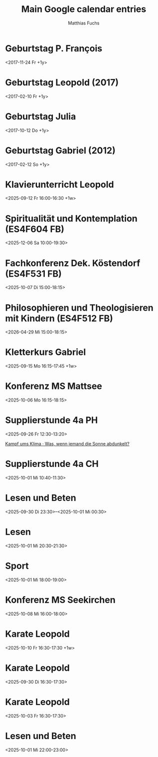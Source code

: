 #+TITLE:       Main Google calendar entries
#+AUTHOR:      Matthias Fuchs
#+EMAIL:       matthiasfuchs01@gmail.com
#+DESCRIPTION: converted using the ical2org awk script
#+CATEGORY:    gcal
#+STARTUP:     hidestars
#+STARTUP:     overview
#+FILETAGS:    Project

* COMMENT original iCal preamble

* Geburtstag P. François
  :PROPERTIES:
  :ID:        cor34dj565hjab9pc9j38b9kccpj6b9p75gmcb9m60p3idhockq62ob16k@google.com
  :STATUS:    CONFIRMED
  :ATTENDING: ATTENDING
  :ATTENDEES: 
  :END:
  :LOGBOOK:
  CLOCK: [2017-11-22 Mi 20:00]--[2017-11-22 Mi 20:15] =>  0:00
  :END:
<2017-11-24 Fr +1y>

** COMMENT original iCal entry
 
BEGIN:VEVENT
DTSTART;VALUE=DATE:20171124
DTEND;VALUE=DATE:20171125
RRULE:FREQ=YEARLY;WKST=MO
EXDATE;VALUE=DATE:20191124
UID:cor34dj565hjab9pc9j38b9kccpj6b9p75gmcb9m60p3idhockq62ob16k@google.com
CREATED:20171123T124128Z
LAST-MODIFIED:20171123T124128Z
SEQUENCE:0
STATUS:CONFIRMED
SUMMARY:Geburtstag P. François
TRANSP:TRANSPARENT
END:VEVENT
* Geburtstag Leopold (2017)
  :PROPERTIES:
  :ID:        clgjiopm70o32bb475h3eb9kc4sj6b9p64sjebb36ko66p9m6os6ad9n64@google.com
  :STATUS:    CONFIRMED
  :ATTENDING: ATTENDING
  :ATTENDEES: 
  :END:
  :LOGBOOK:
  CLOCK: [2019-12-03 Di 17:00]--[2019-12-03 Di 17:15] =>  0:00
  :END:
<2017-02-10 Fr +1y>

** COMMENT original iCal entry
 
BEGIN:VEVENT
DTSTART;VALUE=DATE:20170210
DTEND;VALUE=DATE:20170211
RRULE:FREQ=YEARLY;WKST=MO
EXDATE;VALUE=DATE:20200210
UID:clgjiopm70o32bb475h3eb9kc4sj6b9p64sjebb36ko66p9m6os6ad9n64@google.com
CREATED:20170810T112102Z
LAST-MODIFIED:20191212T184423Z
SEQUENCE:0
STATUS:CONFIRMED
SUMMARY:Geburtstag Leopold (2017)
TRANSP:TRANSPARENT
END:VEVENT
* Geburtstag Julia 
  :PROPERTIES:
  :ID:        c4sjad3568sj4b9h75gm8b9kc4sj2bb2cpij4bb474rm6c9iclgj4e9o74@google.com
  :STATUS:    CONFIRMED
  :ATTENDING: ATTENDING
  :ATTENDEES: 
  :END:
  :LOGBOOK:
  CLOCK: [2024-10-11 Fr 14:45]--[2024-10-11 Fr 15:15] =>  0:00
  :END:
<2017-10-12 Do +1y>

** COMMENT original iCal entry
 
BEGIN:VEVENT
DTSTART;VALUE=DATE:20171012
DTEND;VALUE=DATE:20171013
RRULE:FREQ=YEARLY;WKST=SU
EXDATE;VALUE=DATE:20191012
UID:c4sjad3568sj4b9h75gm8b9kc4sj2bb2cpij4bb474rm6c9iclgj4e9o74@google.com
CREATED:20171012T051140Z
LAST-MODIFIED:20241020T081222Z
SEQUENCE:0
STATUS:CONFIRMED
SUMMARY:Geburtstag Julia 
TRANSP:OPAQUE
BEGIN:VALARM
ACTION:DISPLAY
TRIGGER:-P0DT12H0M0S
DESCRIPTION:This is an event reminder
END:VALARM
END:VEVENT
* Geburtstag Gabriel (2012)
  :PROPERTIES:
  :ID:        cksjee9gc4rjibb46gsm8b9k61i3abb174q3gbb174pj4e1p64o38dhi70@google.com
  :STATUS:    TENTATIVE
  :ATTENDING: ATTENDING
  :ATTENDEES: 
  :END:
  :LOGBOOK:
  CLOCK: [2025-03-07 Fr 15:00]--[2025-03-07 Fr 16:00] =>  0:00
  :END:
<2017-02-12 So +1y>

** COMMENT original iCal entry
 
BEGIN:VEVENT
DTSTART;VALUE=DATE:20170212
DTEND;VALUE=DATE:20170213
RRULE:FREQ=YEARLY
EXDATE;VALUE=DATE:20200212
UID:cksjee9gc4rjibb46gsm8b9k61i3abb174q3gbb174pj4e1p64o38dhi70@google.com
CREATED:20170810T112102Z
LAST-MODIFIED:20250308T202231Z
SEQUENCE:1
STATUS:TENTATIVE
SUMMARY:Geburtstag Gabriel (2012)
TRANSP:OPAQUE
BEGIN:VALARM
ACTION:DISPLAY
TRIGGER:-P0DT0H10M0S
DESCRIPTION:This is an event reminder
END:VALARM
END:VEVENT
* Klavierunterricht Leopold
  :PROPERTIES:
  :ID:        190alt5j09e10tt6a7vr27c99r@google.com
  :STATUS:    CONFIRMED
  :ATTENDING: ATTENDING
  :ATTENDEES: 
  :END:
  :LOGBOOK:
  CLOCK: [2025-09-12 Fr 16:00]--[2025-09-12 Fr 16:30] =>  0:00
  :END:
<2025-09-12 Fr 16:00-16:30 +1w>

** COMMENT original iCal entry
 
BEGIN:VEVENT
DTSTART;TZID=Europe/Vienna:20250912T160000
DTEND;TZID=Europe/Vienna:20250912T163000
RRULE:FREQ=WEEKLY;BYDAY=FR
EXDATE;TZID=Europe/Vienna:20250912T160000
UID:190alt5j09e10tt6a7vr27c99r@google.com
CREATED:20250911T190732Z
LAST-MODIFIED:20250912T134518Z
SEQUENCE:0
STATUS:CONFIRMED
SUMMARY:Klavierunterricht Leopold
TRANSP:OPAQUE
END:VEVENT
* Spiritualität und Kontemplation (ES4F604 FB)
  :PROPERTIES:
  :ID:        q0iup0i5gdjeotq5081cri518k@google.com
  :STATUS:    CONFIRMED
  :ATTENDING: ATTENDING
  :ATTENDEES: 
  :END:
  :LOGBOOK:
  CLOCK: [2025-12-06 Sa 10:00]--[2025-12-06 Sa 19:30] =>  0:00
  :END:
<2025-12-06 Sa 10:00-19:30>

** COMMENT original iCal entry
 
BEGIN:VEVENT
DTSTART:20251206T080000Z
DTEND:20251206T173000Z
UID:q0iup0i5gdjeotq5081cri518k@google.com
CREATED:20250913T085313Z
LAST-MODIFIED:20250913T085402Z
SEQUENCE:1
STATUS:CONFIRMED
SUMMARY:Spiritualität und Kontemplation (ES4F604 FB)
TRANSP:OPAQUE
END:VEVENT
* Fachkonferenz Dek. Köstendorf (ES4F531 FB)
  :PROPERTIES:
  :ID:        vjkdi4mc17ufahuf3b4ufq1c50@google.com
  :STATUS:    CONFIRMED
  :ATTENDING: ATTENDING
  :ATTENDEES: 
  :END:
  :LOGBOOK:
  CLOCK: [2025-10-07 Di 15:00]--[2025-10-07 Di 18:15] =>  0:00
  :END:
<2025-10-07 Di 15:00-18:15>

** COMMENT original iCal entry
 
BEGIN:VEVENT
DTSTART:20251007T130000Z
DTEND:20251007T161500Z
UID:vjkdi4mc17ufahuf3b4ufq1c50@google.com
CREATED:20250913T085117Z
LAST-MODIFIED:20250913T085427Z
SEQUENCE:0
STATUS:CONFIRMED
SUMMARY:Fachkonferenz Dek. Köstendorf (ES4F531 FB)
TRANSP:OPAQUE
END:VEVENT
* Philosophieren und Theologisieren mit Kindern (ES4F512 FB)
  :PROPERTIES:
  :ID:        936cj7usv6nh3261dc7d8v30d0@google.com
  :STATUS:    CONFIRMED
  :ATTENDING: ATTENDING
  :ATTENDEES: 
  :END:
  :LOGBOOK:
  CLOCK: [2026-04-29 Mi 15:00]--[2026-04-29 Mi 18:15] =>  0:00
  :END:
<2026-04-29 Mi 15:00-18:15>

** COMMENT original iCal entry
 
BEGIN:VEVENT
DTSTART:20260429T130000Z
DTEND:20260429T161500Z
UID:936cj7usv6nh3261dc7d8v30d0@google.com
CREATED:20250913T085618Z
LAST-MODIFIED:20250913T085650Z
SEQUENCE:1
STATUS:CONFIRMED
SUMMARY:Philosophieren und Theologisieren mit Kindern (ES4F512 FB)
TRANSP:OPAQUE
END:VEVENT
* Kletterkurs Gabriel
  :PROPERTIES:
  :ID:        3ikl9lj14v52hso32a29bk110i@google.com
  :STATUS:    CONFIRMED
  :ATTENDING: ATTENDING
  :ATTENDEES: 
  :END:
  :LOGBOOK:
  CLOCK: [2025-09-15 Mo 16:15]--[2025-09-15 Mo 17:45] =>  0:00
  :END:
<2025-09-15 Mo 16:15-17:45 +1w>

** COMMENT original iCal entry
 
BEGIN:VEVENT
DTSTART;TZID=Europe/Vienna:20250915T161500
DTEND;TZID=Europe/Vienna:20250915T174500
RRULE:FREQ=WEEKLY;BYDAY=MO
UID:3ikl9lj14v52hso32a29bk110i@google.com
CREATED:20250916T081445Z
LAST-MODIFIED:20250916T081445Z
SEQUENCE:0
STATUS:CONFIRMED
SUMMARY:Kletterkurs Gabriel
TRANSP:OPAQUE
END:VEVENT
* Konferenz MS Mattsee
  :PROPERTIES:
  :ID:        l6m4sv80b4cfhfhfji1okb5bvg@google.com
  :STATUS:    CONFIRMED
  :ATTENDING: ATTENDING
  :ATTENDEES: 
  :END:
  :LOGBOOK:
  CLOCK: [2025-10-06 Mo 16:15]--[2025-10-06 Mo 18:15] =>  0:00
  :END:
<2025-10-06 Mo 16:15-18:15>

** COMMENT original iCal entry
 
BEGIN:VEVENT
DTSTART:20251006T141500Z
DTEND:20251006T161500Z
UID:l6m4sv80b4cfhfhfji1okb5bvg@google.com
CREATED:20250923T074616Z
LAST-MODIFIED:20250923T074616Z
SEQUENCE:0
STATUS:CONFIRMED
SUMMARY:Konferenz MS Mattsee
TRANSP:OPAQUE
END:VEVENT
* Supplierstunde 4a PH
  :PROPERTIES:
  :ID:        93nphir40k7c1hh26jtcntk0go@google.com
  :STATUS:    CONFIRMED
  :ATTENDING: ATTENDING
  :ATTENDEES: 
  :END:
  :LOGBOOK:
  CLOCK: [2025-09-26 Fr 12:30]--[2025-09-26 Fr 13:20] =>  0:00
  :END:
<2025-09-26 Fr 12:30-13:20>

[[https://www.ardmediathek.de/video/auf-spurensuche-oder-ard-wissen/kampf-ums-klima/br/Y3JpZDovL2JyLmRlL2Jyb2FkY2FzdC9iZmJlMWQzNi0yM2ZkLTRiOWUtYjdmNi0xMTU3ZDljZmE3NDhfb25saW5lYnJvYWRjYXN0][Kampf ums Klima · Was, wenn jemand die Sonne abdunkelt?]]
** COMMENT original iCal entry
 
BEGIN:VEVENT
DTSTART:20250926T103000Z
DTEND:20250926T112000Z
UID:93nphir40k7c1hh26jtcntk0go@google.com
CREATED:20250925T055556Z
DESCRIPTION:[[https://www.ardmediathek.de/video/auf-spurensuche-oder-ard-wi
 ssen/kampf-ums-klima/br/Y3JpZDovL2JyLmRlL2Jyb2FkY2FzdC9iZmJlMWQzNi0yM2ZkLTR
 iOWUtYjdmNi0xMTU3ZDljZmE3NDhfb25saW5lYnJvYWRjYXN0][Kampf ums Klima · Was\, 
 wenn jemand die Sonne abdunkelt?]]
LAST-MODIFIED:20250930T083107Z
SEQUENCE:0
STATUS:CONFIRMED
SUMMARY:Supplierstunde 4a PH
TRANSP:OPAQUE
END:VEVENT
* Supplierstunde 4a CH
  :PROPERTIES:
  :ID:        c9l5q3368l0uqt0tle66hgtl3o@google.com
  :STATUS:    CONFIRMED
  :ATTENDING: ATTENDING
  :ATTENDEES: 
  :END:
  :LOGBOOK:
  CLOCK: [2025-10-01 Mi 10:40]--[2025-10-01 Mi 11:30] =>  0:00
  :END:
<2025-10-01 Mi 10:40-11:30>

** COMMENT original iCal entry
 
BEGIN:VEVENT
DTSTART:20251001T084000Z
DTEND:20251001T093000Z
UID:c9l5q3368l0uqt0tle66hgtl3o@google.com
CREATED:20250930T083254Z
LAST-MODIFIED:20250930T083254Z
SEQUENCE:0
STATUS:CONFIRMED
SUMMARY:Supplierstunde 4a CH
TRANSP:OPAQUE
END:VEVENT
* Lesen und Beten
  :PROPERTIES:
  :ID:        4sdskktgp92ahiimjadfb1i94l@google.com
  :STATUS:    CONFIRMED
  :ATTENDING: ATTENDING
  :ATTENDEES: 
  :END:
  :LOGBOOK:
  CLOCK: [2025-10-01 Mi 10:40]--[2025-10-01 Mi 11:30] =>  0:00
  :END:
<2025-09-30 Di 23:30>--<2025-10-01 Mi 00:30>

** COMMENT original iCal entry
 
BEGIN:VEVENT
DTSTART:20250930T213000Z
DTEND:20250930T223000Z
UID:4sdskktgp92ahiimjadfb1i94l@google.com
CREATED:20250930T210456Z
LAST-MODIFIED:20250930T210456Z
SEQUENCE:0
STATUS:CONFIRMED
SUMMARY:Lesen und Beten
TRANSP:OPAQUE
END:VEVENT
* Lesen
  :PROPERTIES:
  :ID:        6755m3ek2rfog913pq9vdrst56@google.com
  :STATUS:    CONFIRMED
  :ATTENDING: ATTENDING
  :ATTENDEES: 
  :END:
  :LOGBOOK:
  CLOCK: [2025-10-01 Mi 20:30]--[2025-10-01 Mi 21:30] =>  0:00
  :END:
<2025-10-01 Mi 20:30-21:30>

** COMMENT original iCal entry
 
BEGIN:VEVENT
DTSTART:20251001T183000Z
DTEND:20251001T193000Z
UID:6755m3ek2rfog913pq9vdrst56@google.com
CREATED:20250930T211140Z
LAST-MODIFIED:20250930T211140Z
SEQUENCE:0
STATUS:CONFIRMED
SUMMARY:Lesen
TRANSP:OPAQUE
END:VEVENT
* Sport
  :PROPERTIES:
  :ID:        0t6hkk18bmnvvtjvi8h2tjkufk@google.com
  :STATUS:    CONFIRMED
  :ATTENDING: ATTENDING
  :ATTENDEES: 
  :END:
  :LOGBOOK:
  CLOCK: [2025-10-01 Mi 18:00]--[2025-10-01 Mi 19:00] =>  0:00
  :END:
<2025-10-01 Mi 18:00-19:00>

** COMMENT original iCal entry
 
BEGIN:VEVENT
DTSTART:20251001T160000Z
DTEND:20251001T170000Z
UID:0t6hkk18bmnvvtjvi8h2tjkufk@google.com
CREATED:20250930T211956Z
LAST-MODIFIED:20250930T211956Z
SEQUENCE:0
STATUS:CONFIRMED
SUMMARY:Sport
TRANSP:OPAQUE
END:VEVENT
* Konferenz MS Seekirchen
  :PROPERTIES:
  :ID:        7jlr90u9smch39ddelba0e5be0@google.com
  :STATUS:    CONFIRMED
  :ATTENDING: ATTENDING
  :ATTENDEES: 
  :END:
  :LOGBOOK:
  CLOCK: [2025-10-08 Mi 16:00]--[2025-10-08 Mi 18:00] =>  0:00
  :END:
<2025-10-08 Mi 16:00-18:00>

** COMMENT original iCal entry
 
BEGIN:VEVENT
DTSTART:20251008T140000Z
DTEND:20251008T160000Z
UID:7jlr90u9smch39ddelba0e5be0@google.com
CREATED:20251001T060106Z
LAST-MODIFIED:20251001T060106Z
SEQUENCE:0
STATUS:CONFIRMED
SUMMARY:Konferenz MS Seekirchen
TRANSP:OPAQUE
END:VEVENT
* Karate Leopold
  :PROPERTIES:
  :ID:        4v8kkid7bu60u9qgb94qiiiu17@google.com
  :STATUS:    CONFIRMED
  :ATTENDING: ATTENDING
  :ATTENDEES: 
  :END:
  :LOGBOOK:
  CLOCK: [2025-10-10 Fr 16:30]--[2025-10-10 Fr 17:30] =>  0:00
  :END:
<2025-10-10 Fr 16:30-17:30 +1w>

** COMMENT original iCal entry
 
BEGIN:VEVENT
DTSTART;TZID=Europe/Vienna:20251010T163000
DTEND;TZID=Europe/Vienna:20251010T173000
RRULE:FREQ=WEEKLY;WKST=MO;BYDAY=FR,TU
UID:4v8kkid7bu60u9qgb94qiiiu17@google.com
CREATED:20251001T060136Z
LAST-MODIFIED:20251001T060136Z
SEQUENCE:0
STATUS:CONFIRMED
SUMMARY:Karate Leopold
TRANSP:OPAQUE
END:VEVENT
* Karate Leopold
  :PROPERTIES:
  :ID:        1n86bvcv8doopo0i8aoccu1839@google.com
  :STATUS:    CONFIRMED
  :ATTENDING: ATTENDING
  :ATTENDEES: 
  :END:
  :LOGBOOK:
  CLOCK: [2025-09-30 Di 16:30]--[2025-09-30 Di 17:30] =>  0:00
  :END:
<2025-09-30 Di 16:30-17:30>

** COMMENT original iCal entry
 
BEGIN:VEVENT
DTSTART:20250930T143000Z
DTEND:20250930T153000Z
UID:1n86bvcv8doopo0i8aoccu1839@google.com
CREATED:20251001T060341Z
LAST-MODIFIED:20251001T060341Z
SEQUENCE:0
STATUS:CONFIRMED
SUMMARY:Karate Leopold
TRANSP:OPAQUE
END:VEVENT
* Karate Leopold
  :PROPERTIES:
  :ID:        660falg2jamr2cvl4mqrlj0h57@google.com
  :STATUS:    CONFIRMED
  :ATTENDING: ATTENDING
  :ATTENDEES: 
  :END:
  :LOGBOOK:
  CLOCK: [2025-10-03 Fr 16:30]--[2025-10-03 Fr 17:30] =>  0:00
  :END:
<2025-10-03 Fr 16:30-17:30>

** COMMENT original iCal entry
 
BEGIN:VEVENT
DTSTART:20251003T143000Z
DTEND:20251003T153000Z
UID:660falg2jamr2cvl4mqrlj0h57@google.com
CREATED:20251001T060352Z
LAST-MODIFIED:20251001T060352Z
SEQUENCE:0
STATUS:CONFIRMED
SUMMARY:Karate Leopold
TRANSP:OPAQUE
END:VEVENT
* Lesen und Beten
  :PROPERTIES:
  :ID:        29ulcauqtvuqcqokqur88tjhi6@google.com
  :STATUS:    CONFIRMED
  :ATTENDING: ATTENDING
  :ATTENDEES: 
  :END:
  :LOGBOOK:
  CLOCK: [2025-10-01 Mi 22:00]--[2025-10-01 Mi 23:00] =>  0:00
  :END:
<2025-10-01 Mi 22:00-23:00>

** COMMENT original iCal entry
 
BEGIN:VEVENT
DTSTART:20251001T200000Z
DTEND:20251001T210000Z
UID:29ulcauqtvuqcqokqur88tjhi6@google.com
CREATED:20251001T091226Z
LAST-MODIFIED:20251001T091226Z
SEQUENCE:0
STATUS:CONFIRMED
SUMMARY:Lesen und Beten
TRANSP:OPAQUE
END:VEVENT
